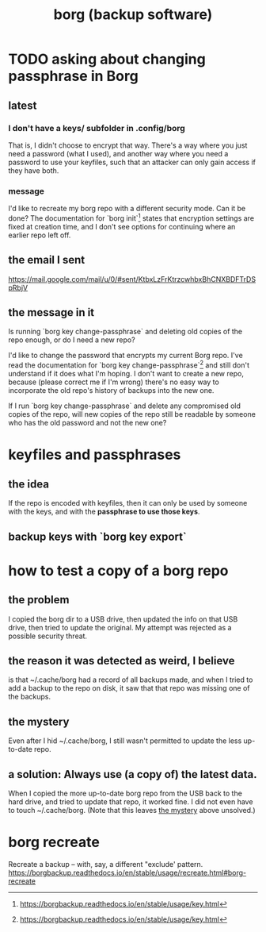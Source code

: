 :PROPERTIES:
:ID:       927c1e3d-410e-4556-a1f5-560791950164
:END:
#+title: borg (backup software)
* TODO asking about changing passphrase in Borg
  :PROPERTIES:
  :ID:       2e44ac14-b823-44ee-849a-033b574ee38b
  :END:
** latest
*** I don't have a keys/ subfolder in .config/borg
    That is, I didn't choose to encrypt that way.
    There's a way where you just need a password (what I used),
    and another way where you need a password to use your keyfiles,
    such that an attacker can only gain access if they have both.
*** message
I'd like to recreate my borg repo with a different security mode. Can it be done? The documentation for `borg init`[1] states that encryption settings are fixed at creation time, and I don't see options for continuing where an earlier repo left off.
[1] https://borgbackup.readthedocs.io/en/stable/usage/init.html#borg-init
** the email I sent
   https://mail.google.com/mail/u/0/#sent/KtbxLzFrKtrzcwhbxBhCNXBDFTrDSpRbjV
** the message in it
Is running `borg key change-passphrase` and deleting old copies of the repo enough, or do I need a new repo?

I'd like to change the password that encrypts my current Borg repo. I've read the documentation for `borg key change-passphrase`[1] and still don't understand if it does what I'm hoping. I don't want to create a new repo, because (please correct me if I'm wrong) there's no easy way to incorporate the old repo's history of backups into the new one.

If I run `borg key change-passphrase` and delete any compromised old copies of the repo, will new copies of the repo still be readable by someone who has the old password and not the new one?

[1] https://borgbackup.readthedocs.io/en/stable/usage/key.html
* keyfiles and passphrases
** the idea
   If the repo is encoded with keyfiles,
   then it can only be used by someone with the keys,
   and with the *passphrase to use those keys*.
** backup keys with `borg key export`
* how to test a copy of a borg repo
** the problem
   I copied the borg dir to a USB drive,
   then updated the info on that USB drive,
   then tried to update the original.
   My attempt was rejected as a possible security threat.
** the reason it was detected as weird, I believe
   is that ~/.cache/borg had a record of all backups made,
   and when I tried to add a backup to the repo on disk,
   it saw that that repo was missing one of the backups.
** the mystery
   :PROPERTIES:
   :ID:       0548f067-16e4-47d2-b59a-da72b97d7f80
   :END:
   Even after I hid ~/.cache/borg,
   I still wasn't permitted to update the less up-to-date repo.
** a solution: Always use (a copy of) the latest data.
   When I copied the more up-to-date borg repo from the USB
   back to the hard drive,
   and tried to update that repo, it worked fine.
   I did not even have to touch ~/.cache/borg.
   (Note that this leaves [[id:0548f067-16e4-47d2-b59a-da72b97d7f80][the mystery]] above unsolved.)
* borg recreate
  Recreate a backup -- with, say, a different "exclude' pattern.
  https://borgbackup.readthedocs.io/en/stable/usage/recreate.html#borg-recreate
